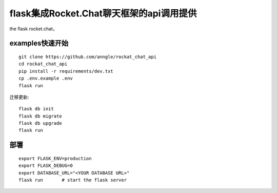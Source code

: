 flask集成Rocket.Chat聊天框架的api调用提供
====================================================================

the flask rocket.chat，


examples快速开始
------------------------------------------------------------------

::

    git clone https://github.com/anngle/rockat_chat_api
    cd rockat_chat_api
    pip install -r requirements/dev.txt
    cp .env.example .env
    flask run


迁移更新::

    flask db init
    flask db migrate
    flask db upgrade
    flask run


部署
------------------------------------------------------------------

::

    export FLASK_ENV=production
    export FLASK_DEBUG=0
    export DATABASE_URL="<YOUR DATABASE URL>"
    flask run       # start the flask server

